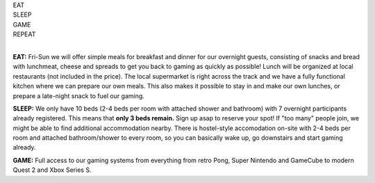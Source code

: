 .. title: Registration: Ludo (14-16 Oct 2022)
.. slug: registration
.. date: 2012-03-30 23:00:00 UTC-03:00
.. tags: 
.. link: 
.. description: 

.. class:: center

| EAT
| SLEEP  
| GAME  
| REPEAT  
| 

**EAT:** Fri-Sun we will offer simple meals for breakfast and dinner for our overnight guests, consisting of snacks and bread with lunchmeat, cheese and spreads to get you back to gaming as quickly as possible! Lunch will be organized at local restaurants (not included in the price).
The local supermarket is right across the track and we have a fully functional kitchen where we can prepare our own meals. This also makes it possible to stay in and make our own lunches, or prepare a late-night snack to fuel our gaming.

**SLEEP:** We only have 10 beds (2-4 beds per room with attached shower and bathroom) with 7 overnight participants already registered. This means that **only 3 beds remain.** Sign up asap to reserve your spot! If "too many" people join, we might be able to find additional accommodation nearby. There is hostel-style accomodation on-site with 2-4 beds per room and attached bathroom/shower to every room, so you can basically wake up, go downstairs and start gaming already. 

**GAME:** Full access to our gaming systems from everything from retro Pong, Super Nintendo and GameCube to modern Quest 2 and Xbox Series S.

.. raw:: html

	<iframe src="https://docs.google.com/forms/d/e/1FAIpQLSdXLboaph79x4hZCLSAYcRP1VBlv8Ia9m5_155phUpIcKfgoQ/viewform?embedded=true"  scrolling="no"  frameborder="0" marginheight="0" class="embedded-signup" marginwidth="0">Loading…</iframe>